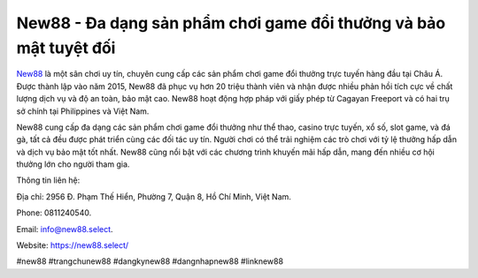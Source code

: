 New88 - Đa dạng sản phẩm chơi game đổi thưởng và bảo mật tuyệt đối
===================================

`New88 <https://new88.select/>`_ là một sân chơi uy tín, chuyên cung cấp các sản phẩm chơi game đổi thưởng trực tuyến hàng đầu tại Châu Á. Được thành lập vào năm 2015, New88 đã phục vụ hơn 20 triệu thành viên và nhận được nhiều phản hồi tích cực về chất lượng dịch vụ và độ an toàn, bảo mật cao. New88 hoạt động hợp pháp với giấy phép từ Cagayan Freeport và có hai trụ sở chính tại Philippines và Việt Nam. 

New88 cung cấp đa dạng các sản phẩm chơi game đổi thưởng như thể thao, casino trực tuyến, xổ số, slot game, và đá gà, tất cả đều được phát triển cùng các đối tác uy tín. Người chơi có thể trải nghiệm các trò chơi với tỷ lệ thưởng hấp dẫn và dịch vụ bảo mật tốt nhất. New88 cũng nổi bật với các chương trình khuyến mãi hấp dẫn, mang đến nhiều cơ hội thưởng lớn cho người tham gia.

Thông tin liên hệ: 

Địa chỉ: 2956 Đ. Phạm Thế Hiển, Phường 7, Quận 8, Hồ Chí Minh, Việt Nam. 

Phone: 0811240540. 

Email: info@new88.select. 

Website: https://new88.select/

#new88 #trangchunew88 #dangkynew88 #dangnhapnew88 #linknew88
